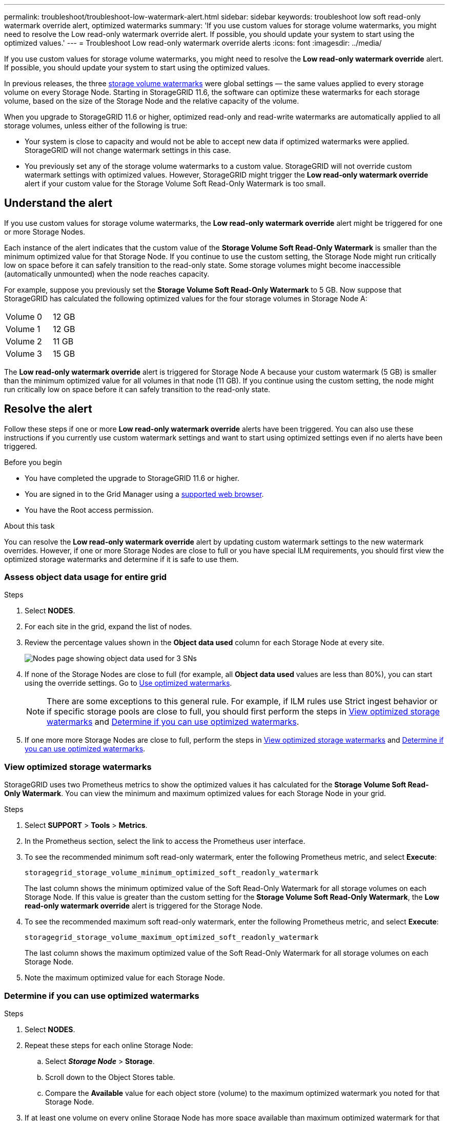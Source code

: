 ---
permalink: troubleshoot/troubleshoot-low-watermark-alert.html
sidebar: sidebar
keywords: troubleshoot low soft read-only watermark override alert, optimized watermarks
summary: 'If you use custom values for storage volume watermarks, you might need to resolve the Low read-only watermark override alert. If possible, you should update your system to start using the optimized values.'
---
= Troubleshoot Low read-only watermark override alerts
:icons: font
:imagesdir: ../media/

[.lead]
If you use custom values for storage volume watermarks, you might need to resolve the *Low read-only watermark override* alert. If possible, you should update your system to start using the optimized values.

In previous releases, the three link:../admin/what-storage-volume-watermarks-are.html[storage volume watermarks] were global settings &#8212; the same values applied to every storage volume on every Storage Node. Starting in StorageGRID 11.6, the software can optimize these watermarks for each storage volume, based on the size of the Storage Node and the relative capacity of the volume.

When you upgrade to StorageGRID 11.6 or higher, optimized read-only and read-write watermarks are automatically applied to all storage volumes, unless either of the following is true:

* Your system is close to capacity and would not be able to accept new data if optimized watermarks were applied. StorageGRID will not change watermark settings in this case.

* You previously set any of the storage volume watermarks to a custom value. StorageGRID will not override custom watermark settings with optimized values. However, StorageGRID might trigger the *Low read-only watermark override* alert if your custom value for the Storage Volume Soft Read-Only Watermark is too small.

== Understand the alert

If you use custom values for storage volume watermarks, the *Low read-only watermark override* alert might be triggered for one or more Storage Nodes. 

Each instance of the alert indicates that the custom value of the *Storage Volume Soft Read-Only Watermark* is smaller than the minimum optimized value for that Storage Node. If you continue to use the custom setting, the Storage Node might run critically low on space before it can safely transition to the read-only state. Some storage volumes might become inaccessible (automatically unmounted) when the node reaches capacity. 

For example, suppose you previously set the *Storage Volume Soft Read-Only Watermark* to 5 GB. Now suppose that StorageGRID has calculated the following optimized values for the four storage volumes in Storage Node A:

[cols="2a,1a"]
|===

| Volume 0
| 12 GB

| Volume 1
| 12 GB

| Volume 2
| 11 GB

| Volume 3
| 15 GB

|===

The *Low read-only watermark override* alert is triggered for Storage Node A because your custom watermark (5 GB) is smaller than the minimum optimized value for all volumes in that node (11 GB). If you continue using the custom setting, the node might run critically low on space before it can safely transition to the read-only state.

== Resolve the alert

Follow these steps if one or more *Low read-only watermark override* alerts have been triggered. You can also use these instructions if you currently use custom watermark settings and want to start using optimized settings even if no alerts have been triggered.

.Before you begin

* You have completed the upgrade to StorageGRID 11.6 or higher.

* You are signed in to the Grid Manager using a link:../admin/web-browser-requirements.html[supported web browser].

* You have the Root access permission.

.About this task

You can resolve the *Low read-only watermark override* alert by updating custom watermark settings to the new watermark overrides. However, if one or more Storage Nodes are close to full or you have special ILM requirements, you should first view the optimized storage watermarks and determine if it is safe to use them.

=== Assess object data usage for entire grid

.Steps

. Select *NODES*.

. For each site in the grid, expand the list of nodes.

. Review the percentage values shown in the *Object data used* column for each Storage Node at every site. 
+
image::../media/nodes_page_object_data_used_with_alert.png[Nodes page showing object data used for 3 SNs]

. If none of the Storage Nodes are close to full (for example, all *Object data used* values are less than 80%),  you can start using the override settings. Go to <<Use optimized watermarks>>.
+
NOTE: There are some exceptions to this general rule. For example, if ILM rules use Strict ingest behavior or if specific storage pools are close to full, you should first perform the steps in <<View optimized storage watermarks>> and <<Determine if you can use optimized watermarks>>.

. If one more more Storage Nodes are close to full, perform the steps in <<View optimized storage watermarks>> and <<Determine if you can use optimized watermarks>>.

=== View optimized storage watermarks

StorageGRID uses two Prometheus metrics to show the optimized values it has calculated for the *Storage Volume Soft Read-Only Watermark*. You can view the minimum and maximum optimized values for each Storage Node in your grid.

.Steps

. Select *SUPPORT* > *Tools* > *Metrics*.

. In the Prometheus section, select the link to access the Prometheus user interface.

. To see the recommended minimum soft read-only watermark, enter the following Prometheus metric, and select *Execute*:
+
`storagegrid_storage_volume_minimum_optimized_soft_readonly_watermark`
+
The last column shows the minimum optimized value of the Soft Read-Only Watermark for all storage volumes on each Storage Node. If this value is greater than the custom setting for the *Storage Volume Soft Read-Only Watermark*, the *Low read-only watermark override* alert is triggered for the Storage Node.

. To see the recommended maximum soft read-only watermark, enter the following Prometheus metric, and select *Execute*: 
+
`storagegrid_storage_volume_maximum_optimized_soft_readonly_watermark`
+
The last column shows the maximum optimized value of the Soft Read-Only Watermark for all storage volumes on each Storage Node. 

. [[maximum_optimized_value]]Note the maximum optimized value for each Storage Node.

=== Determine if you can use optimized watermarks

.Steps

. Select *NODES*.

. Repeat these steps for each online Storage Node:
.. Select *_Storage Node_* > *Storage*.
.. Scroll down to the Object Stores table.
.. Compare the *Available* value for each object store (volume) to the maximum optimized watermark you noted for that Storage Node.

. If at least one volume on every online Storage Node has more space available than maximum optimized watermark for that node, go to <<Use optimized watermarks>> to start using the optimized watermarks. 
+
Otherwise, expand the grid as soon as possible. Either link:../expand/adding-storage-volumes-to-storage-nodes.html[add storage volumes] to an existing node or link:../expand/adding-grid-nodes-to-existing-site-or-adding-new-site.html[add new Storage Nodes]. Then, go to <<Use optimized watermarks>> to update watermark settings. 

. If you need to continue using custom values for the storage volume watermarks, link:../monitor/silencing-alert-notifications.html[silence] or link:../monitor/disabling-alert-rules.html[disable] the *Low read-only watermark override* alert.
+
NOTE: The same custom watermark values are applied to every storage volume on every Storage Node. Using smaller-than-recommended values for storage volume watermarks might cause some storage volumes to become inaccessible (automatically unmounted) when the node reaches capacity. 

=== Use optimized watermarks

.Steps

. Go to *CONFIGURATION* > *System* > *Storage options*.
. Select *Configuration* from the Storage Options menu.
. Change all three Watermark Overrides to 0.
. Select *Apply Changes*.

Optimized storage volume watermark settings are now in effect for each storage volume, based on the size of the Storage Node and the relative capacity of the volume.

image::../media/storage-volume-watermark-overrides.png[Storage volume watermark overrides]


